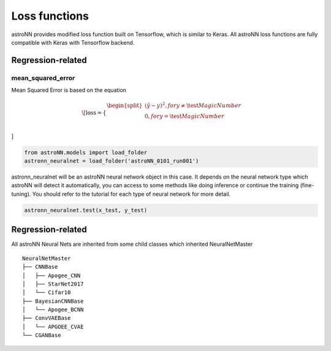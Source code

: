 
Loss functions
==================

astroNN provides modified loss function built on Tensorflow, which is similar to Keras. All astroNN loss functions are
fully compatible with Keras with Tensorflow backend.

Regression-related
-------------------------------------

mean_squared_error
++++++++++++++++++++++

Mean Squared Error is based on the equation

.. math::

   \[
   \text{loss} = \begin{cases}
        \begin{split}
            (\hat{y}-y)^2, for y \neq \test{Magic Number}\\
            0, for y = \test{Magic Number} \\
        \end{split}
    \end{cases}
\]


.. code:: python

    from astroNN.models import load_folder
    astronn_neuralnet = load_folder('astroNN_0101_run001')

astronn_neuralnet will be an astroNN neural network object in this case.
It depends on the neural network type which astroNN will detect it automatically,
you can access to some methods like doing inference or continue the training (fine-tuning).
You should refer to the tutorial for each type of neural network for more detail.

.. code:: python

    astronn_neuralnet.test(x_test, y_test)

Regression-related
--------------------------------------

All astroNN Neural Nets are inherited from some child classes which inherited NeuralNetMaster

::

    NeuralNetMaster
    ├── CNNBase
    │   ├── Apogee_CNN
    │   ├── StarNet2017
    │   └── Cifar10
    ├── BayesianCNNBase
    │   └── Apogee_BCNN
    ├── ConvVAEBase
    │   └── APGOEE_CVAE
    └── CGANBase